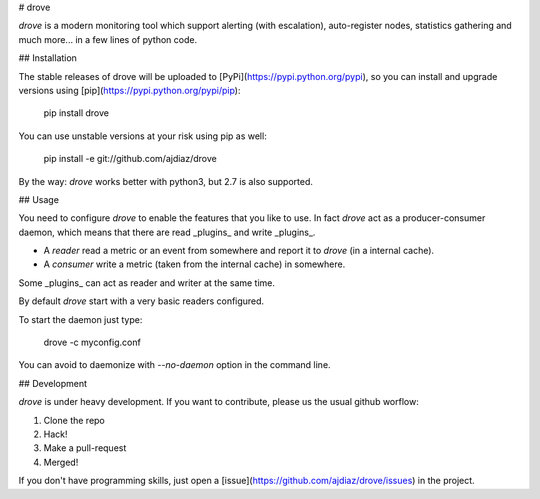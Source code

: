 # drove

*drove* is a modern monitoring tool which support alerting
(with escalation), auto-register nodes, statistics gathering
and much more... in a few lines of python code.

## Installation

The stable releases of drove will be uploaded to
[PyPi](https://pypi.python.org/pypi), so you can install
and upgrade versions using [pip](https://pypi.python.org/pypi/pip):

    pip install drove

You can use unstable versions at your risk using pip as well:

   pip install -e git://github.com/ajdiaz/drove

By the way: *drove* works better with python3, but 2.7 is also
supported.

## Usage

You need to configure *drove* to enable the features that you
like to use. In fact *drove* act as a producer-consumer daemon,
which means that there are read _plugins_ and write
_plugins_.

- A *reader* read a metric or an event from somewhere and
  report it to *drove* (in a internal cache).

- A *consumer* write a metric (taken from the internal cache)
  in somewhere.

Some _plugins_ can act as reader and writer at the same time.

By default *drove* start with a very basic readers configured.

To start the daemon just type:

    drove -c myconfig.conf

You can avoid to daemonize with `--no-daemon` option in the
command line.

## Development

*drove* is under heavy development. If you want to contribute,
please us the usual github worflow:

1. Clone the repo
2. Hack!
3. Make a pull-request
4. Merged!

If you don't have programming skills, just open a
[issue](https://github.com/ajdiaz/drove/issues) in the project.




